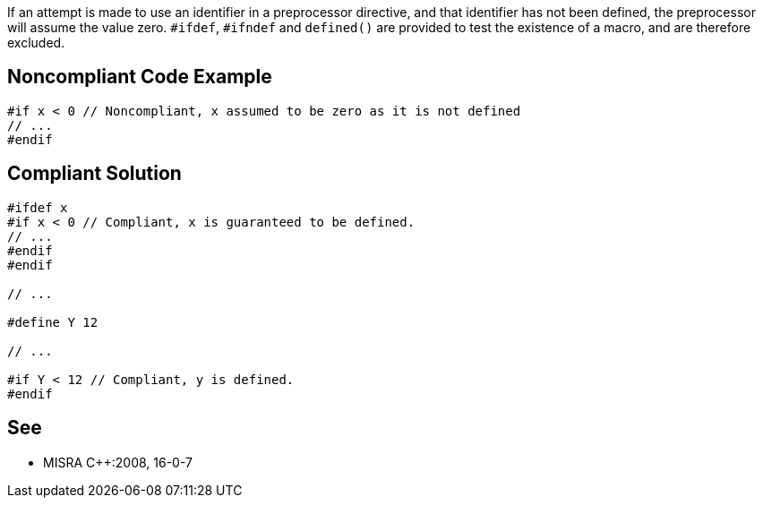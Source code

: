 If an attempt is made to use an identifier in a preprocessor directive, and that identifier has not been defined, the preprocessor will assume the value zero. ``++#ifdef++``, ``++#ifndef++`` and ``++defined()++`` are provided to test the existence of a macro, and are therefore excluded.

== Noncompliant Code Example

----
#if x < 0 // Noncompliant, x assumed to be zero as it is not defined
// ...
#endif
----

== Compliant Solution

----
#ifdef x
#if x < 0 // Compliant, x is guaranteed to be defined.
// ...
#endif
#endif

// ...

#define Y 12

// ...

#if Y < 12 // Compliant, y is defined.
#endif
----

== See

* MISRA {cpp}:2008, 16-0-7
